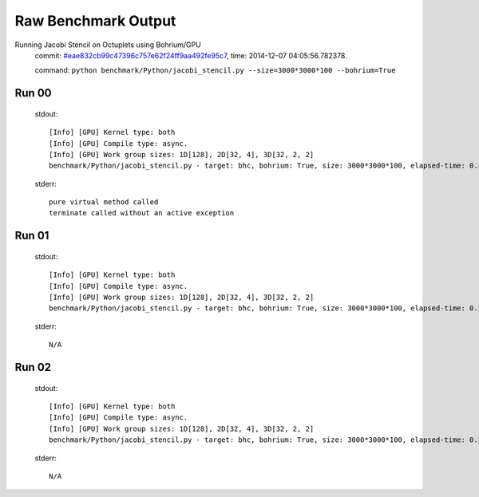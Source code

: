 
Raw Benchmark Output
====================

Running Jacobi Stencil on Octuplets using Bohrium/GPU
    commit: `#eae832cb99c47396c757e62f24ff9aa492fe95c7 <https://bitbucket.org/bohrium/bohrium/commits/eae832cb99c47396c757e62f24ff9aa492fe95c7>`_,
    time: 2014-12-07 04:05:56.782378.

    command: ``python benchmark/Python/jacobi_stencil.py --size=3000*3000*100 --bohrium=True``

Run 00
~~~~~~
    stdout::

        [Info] [GPU] Kernel type: both
        [Info] [GPU] Compile type: async.
        [Info] [GPU] Work group sizes: 1D[128], 2D[32, 4], 3D[32, 2, 2]
        benchmark/Python/jacobi_stencil.py - target: bhc, bohrium: True, size: 3000*3000*100, elapsed-time: 0.383579
        

    stderr::

        pure virtual method called
        terminate called without an active exception
        



Run 01
~~~~~~
    stdout::

        [Info] [GPU] Kernel type: both
        [Info] [GPU] Compile type: async.
        [Info] [GPU] Work group sizes: 1D[128], 2D[32, 4], 3D[32, 2, 2]
        benchmark/Python/jacobi_stencil.py - target: bhc, bohrium: True, size: 3000*3000*100, elapsed-time: 0.380879
        

    stderr::

        N/A



Run 02
~~~~~~
    stdout::

        [Info] [GPU] Kernel type: both
        [Info] [GPU] Compile type: async.
        [Info] [GPU] Work group sizes: 1D[128], 2D[32, 4], 3D[32, 2, 2]
        benchmark/Python/jacobi_stencil.py - target: bhc, bohrium: True, size: 3000*3000*100, elapsed-time: 0.381514
        

    stderr::

        N/A



